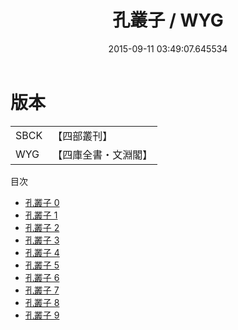 #+TITLE: 孔叢子 / WYG

#+DATE: 2015-09-11 03:49:07.645534
* 版本
 |      SBCK|【四部叢刊】  |
 |       WYG|【四庫全書・文淵閣】|
目次
 - [[file:KR3a0003_000.txt][孔叢子 0]]
 - [[file:KR3a0003_001.txt][孔叢子 1]]
 - [[file:KR3a0003_002.txt][孔叢子 2]]
 - [[file:KR3a0003_003.txt][孔叢子 3]]
 - [[file:KR3a0003_004.txt][孔叢子 4]]
 - [[file:KR3a0003_005.txt][孔叢子 5]]
 - [[file:KR3a0003_006.txt][孔叢子 6]]
 - [[file:KR3a0003_007.txt][孔叢子 7]]
 - [[file:KR3a0003_008.txt][孔叢子 8]]
 - [[file:KR3a0003_009.txt][孔叢子 9]]
